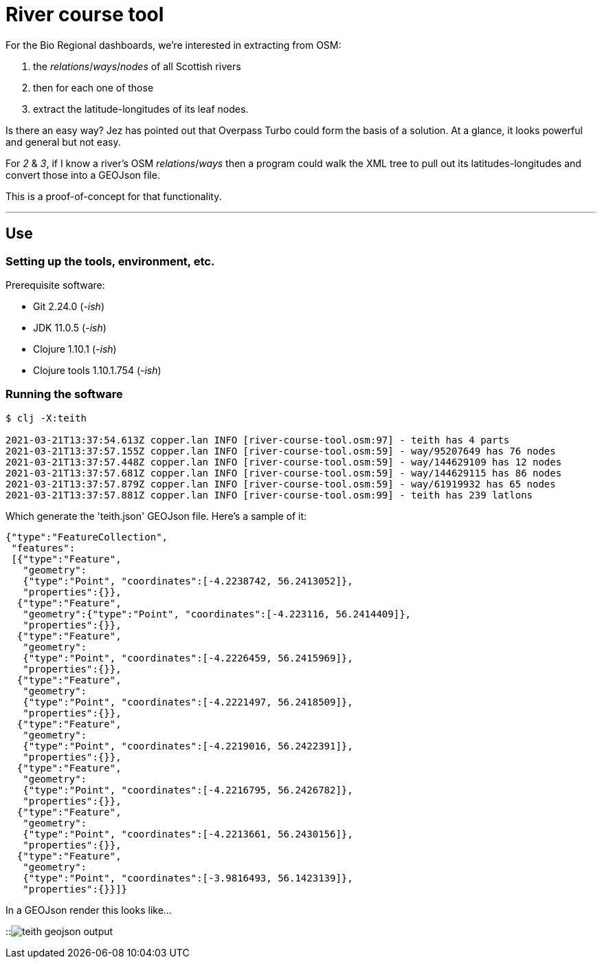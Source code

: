 = River course tool

For the Bio Regional dashboards, we're interested in extracting from OSM:

. the _relations_/_ways_/_nodes_ of all Scottish rivers
. then for each one of those
. extract the latitude-longitudes of its leaf nodes.

Is there an easy way? Jez has pointed out that Overpass Turbo could form the basis of a solution.
At a glance, it looks powerful and general but not easy.

For _2_ & _3_, if I know a river's OSM _relations_/_ways_
then a program could walk the XML tree to pull out its latitudes-longitudes
and convert those into a GEOJson file.

This is a proof-of-concept for that functionality.

---

== Use

=== Setting up the tools, environment, etc.

Prerequisite software:

* Git 2.24.0 (_-ish_)
* JDK 11.0.5 (_-ish_)
* Clojure 1.10.1 (_-ish_)
* Clojure tools 1.10.1.754 (_-ish_)


=== Running the software

[source]
----
$ clj -X:teith

2021-03-21T13:37:54.613Z copper.lan INFO [river-course-tool.osm:97] - teith has 4 parts
2021-03-21T13:37:57.155Z copper.lan INFO [river-course-tool.osm:59] - way/95207649 has 76 nodes
2021-03-21T13:37:57.448Z copper.lan INFO [river-course-tool.osm:59] - way/144629109 has 12 nodes
2021-03-21T13:37:57.681Z copper.lan INFO [river-course-tool.osm:59] - way/144629115 has 86 nodes
2021-03-21T13:37:57.879Z copper.lan INFO [river-course-tool.osm:59] - way/61919932 has 65 nodes
2021-03-21T13:37:57.881Z copper.lan INFO [river-course-tool.osm:99] - teith has 239 latlons
----

Which generate the 'teith.json' GEOJson file.
Here's a sample of it:

[source]
----
{"type":"FeatureCollection",
 "features":
 [{"type":"Feature",
   "geometry":
   {"type":"Point", "coordinates":[-4.2238742, 56.2413052]},
   "properties":{}},
  {"type":"Feature",
   "geometry":{"type":"Point", "coordinates":[-4.223116, 56.2414409]},
   "properties":{}},
  {"type":"Feature",
   "geometry":
   {"type":"Point", "coordinates":[-4.2226459, 56.2415969]},
   "properties":{}},
  {"type":"Feature",
   "geometry":
   {"type":"Point", "coordinates":[-4.2221497, 56.2418509]},
   "properties":{}},
  {"type":"Feature",
   "geometry":
   {"type":"Point", "coordinates":[-4.2219016, 56.2422391]},
   "properties":{}},
  {"type":"Feature",
   "geometry":
   {"type":"Point", "coordinates":[-4.2216795, 56.2426782]},
   "properties":{}},
  {"type":"Feature",
   "geometry":
   {"type":"Point", "coordinates":[-4.2213661, 56.2430156]},
   "properties":{}},
  {"type":"Feature",
   "geometry":
   {"type":"Point", "coordinates":[-3.9816493, 56.1423139]},
   "properties":{}}]}
----

In a GEOJson render this looks like...

::image:teith-geojson-output.png[]